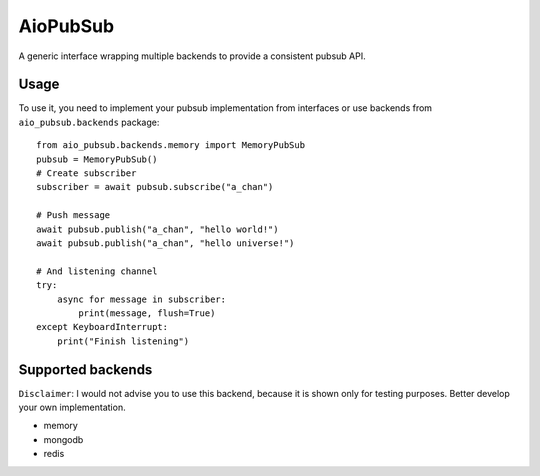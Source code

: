 AioPubSub
=========

.. image:: https://travis-ci.com/bruziev/aio_pubsub.svg?branch=master
   :target: https://travis-ci.com/bruziev/aio_pubsub

.. image:: https://codecov.io/gh/bruziev/aio_pubsub/branch/master/graph/badge.svg
   :target: https://codecov.io/gh/bruziev/aio_pubsub/branch/master


A generic interface wrapping multiple backends to provide a consistent pubsub API.


Usage
------
To use it, you need to implement your pubsub implementation from interfaces or use backends
from ``aio_pubsub.backends`` package::

    from aio_pubsub.backends.memory import MemoryPubSub
    pubsub = MemoryPubSub()
    # Create subscriber
    subscriber = await pubsub.subscribe("a_chan")

    # Push message
    await pubsub.publish("a_chan", "hello world!")
    await pubsub.publish("a_chan", "hello universe!")

    # And listening channel
    try:
        async for message in subscriber:
            print(message, flush=True)
    except KeyboardInterrupt:
        print("Finish listening")




Supported backends
---------------------

``Disclaimer``: I would not advise you to use this backend, because it is shown only for testing purposes.
Better develop your own implementation.

* memory
* mongodb
* redis